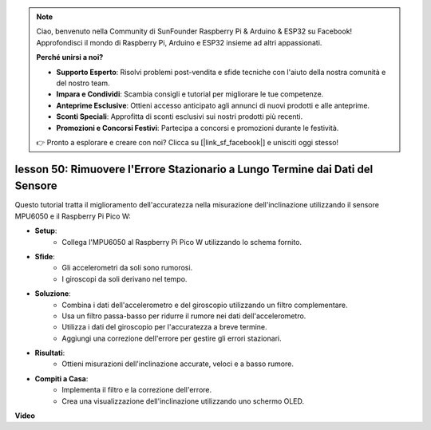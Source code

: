 .. note::

    Ciao, benvenuto nella Community di SunFounder Raspberry Pi & Arduino & ESP32 su Facebook! Approfondisci il mondo di Raspberry Pi, Arduino e ESP32 insieme ad altri appassionati.

    **Perché unirsi a noi?**

    - **Supporto Esperto**: Risolvi problemi post-vendita e sfide tecniche con l'aiuto della nostra comunità e del nostro team.
    - **Impara e Condividi**: Scambia consigli e tutorial per migliorare le tue competenze.
    - **Anteprime Esclusive**: Ottieni accesso anticipato agli annunci di nuovi prodotti e alle anteprime.
    - **Sconti Speciali**: Approfitta di sconti esclusivi sui nostri prodotti più recenti.
    - **Promozioni e Concorsi Festivi**: Partecipa a concorsi e promozioni durante le festività.

    👉 Pronto a esplorare e creare con noi? Clicca su [|link_sf_facebook|] e unisciti oggi stesso!

lesson 50: Rimuovere l'Errore Stazionario a Lungo Termine dai Dati del Sensore
==================================================================================

Questo tutorial tratta il miglioramento dell'accuratezza nella misurazione dell'inclinazione utilizzando il sensore MPU6050 e il Raspberry Pi Pico W:

* **Setup**:
   - Collega l'MPU6050 al Raspberry Pi Pico W utilizzando lo schema fornito.
* **Sfide**:
   - Gli accelerometri da soli sono rumorosi.
   - I giroscopi da soli derivano nel tempo.
* **Soluzione**:
   - Combina i dati dell'accelerometro e del giroscopio utilizzando un filtro complementare.
   - Usa un filtro passa-basso per ridurre il rumore nei dati dell'accelerometro.
   - Utilizza i dati del giroscopio per l'accuratezza a breve termine.
   - Aggiungi una correzione dell'errore per gestire gli errori stazionari.
* **Risultati**:
   - Ottieni misurazioni dell'inclinazione accurate, veloci e a basso rumore.
* **Compiti a Casa**:
   - Implementa il filtro e la correzione dell'errore.
   - Crea una visualizzazione dell'inclinazione utilizzando uno schermo OLED.


**Video**

.. raw:: html

    <iframe width="700" height="500" src="https://www.youtube.com/embed/VdTBBUKH43k?si=oJ64AlVvQejBBR2R" title="YouTube video player" frameborder="0" allow="accelerometer; autoplay; clipboard-write; encrypted-media; gyroscope; picture-in-picture; web-share" allowfullscreen></iframe>
